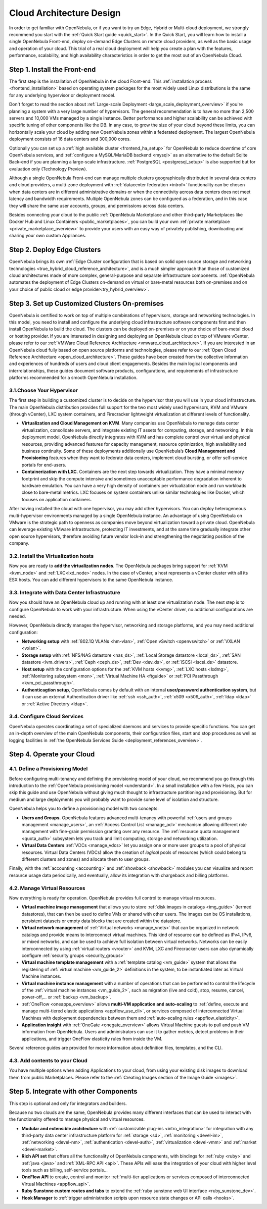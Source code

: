 .. _intro:

===========================
Cloud Architecture Design
===========================

In order to get familiar with OpenNebula, or if you want to try an Edge, Hybrid or Multi-cloud deployment, we strongly recommend you start with the :ref:`Quick Start guide <quick_start>`. In the Quick Start, you will learn how to install a single OpenNebula Front-end, deploy on-demand Edge Clusters on remote cloud providers, as well as the basic usage and operation of your cloud. This trial of a real cloud deployment will help you create a plan with the features, performance, scalability, and high availability characteristics in order to get the most out of an OpenNebula Cloud.

Step 1. Install the Front-end
=================================================

The first step is the installation of OpenNebula in the cloud Front-end. This :ref:`installation process <frontend_installation>` based on operating system packages for the most widely used Linux distributions is the same for any underlying hypervisor or deployment model.

Don't forget to read the section about :ref:`Large-scale Deployment <large_scale_deployment_overview>` if you're planning a system with a very large number of hypervisors. The general recommendation is to have no more than 2,500 servers and 10,000 VMs managed by a single instance. Better performance and higher scalability can be achieved with specific tuning of other components like the DB. In any case, to grow the size of your cloud beyond these limits, you can horizontally scale your cloud by adding new OpenNebula zones within a federated deployment. The largest OpenNebula deployment consists of 16 data centers and 300,000 cores.

Optionally you can set up a :ref:`high available cluster <frontend_ha_setup>` for OpenNebula to reduce downtime of core OpenNebula services, and :ref:`configure a MySQL/MariaDB backend <mysql>` as an alternative to the default Sqlite Back-end if you are planning a large-scale infrastructure. :ref:`PostgreSQL <postgresql_setup>` is also supported but for evaluation only (Technology Preview).

Although a single OpenNebula Front-end can manage multiple clusters geographically distributed in several data centers and cloud providers, a multi-zone deployment with :ref:`datacenter federation <introf>` functionality can be chosen when data centers are in different administrative domains or when the connectivity across data centers does not meet latency and bandwidth requirements. Multiple OpenNebula zones can be configured as a federation, and in this case they will share the same user accounts, groups, and permissions across data centers.

Besides connecting your cloud to the public :ref:`OpenNebula Marketplace and other third-party Marketplaces like Docker Hub and Linux Containers <public_marketplaces>`, you can build your own :ref:`private marketplace <private_marketplace_overview>` to provide your users with an easy way of privately publishing, downloading and sharing your own custom Appliances.

Step 2. Deploy Edge Clusters
=================================================

OpenNebula brings its own :ref:`Edge Cluster configuration that is based on solid open source storage and networking technologies <true_hybrid_cloud_reference_architecture>`, and is a much simpler approach than those of customized cloud architectures made of more complex, general-purpose and separate infrastructure components. :ref:`OpenNebula automates the deployment of Edge Clusters on-demand on virtual or bare-metal resources both on-premises and on your choice of public cloud or edge provider<try_hybrid_overview>`.

Step 3. Set up Customized Clusters On-premises
=================================================

OpenNebula is certified to work on top of multiple combinations of hypervisors, storage and networking technologies. In this model, you need to install and configure the underlying cloud infrastructure software components first and then install OpenNebula to build the cloud. The clusters can be deployed on-premises or on your choice of bare-metal cloud or hosting provider. If you are interested in designing and deploying an OpenNebula cloud on top of VMware vCenter, please refer to our :ref:`VMWare Cloud Reference Architecture <vmware_cloud_architecture>`. If you are interested in an OpenNebula cloud fully based on open source platforms and technologies, please refer to our :ref:`Open Cloud Reference Architecture <open_cloud_architecture>`. These guides have been created from the collective information and experiences of hundreds of users and cloud client engagements. Besides the main logical components and interrelationships, these guides document software products, configurations, and requirements of infrastructure platforms recommended for a smooth OpenNebula installation.

3.1.Choose Your Hypervisor
--------------------------------------------------

The first step in building a customized cluster is to decide on the hypervisor that you will use in your cloud infrastructure. The main OpenNebula distribution provides full support for the two most widely used hypervisors, KVM and VMware (through vCenter), LXC system containers, and Firecracker lightweight virtualization at different levels of functionality.

-  **Virtualization and Cloud Management on KVM**. Many companies use OpenNebula to manage data center virtualization, consolidate servers, and integrate existing IT assets for computing, storage, and networking. In this deployment model, OpenNebula directly integrates with KVM and has complete control over virtual and physical resources, providing advanced features for capacity management, resource optimization, high availability and business continuity. Some of these deployments additionally use OpenNebula’s **Cloud Management and Provisioning** features when they want to federate data centers, implement cloud bursting, or offer self-service portals for end-users.

-  **Containerization with LXC**. Containers are the next step towards virtualization. They have a minimal memory footprint and skip the compute intensive and sometimes unacceptable performance degradation inherent to hardware emulation. You can have a very high density of containers per virtualization node and run workloads close to bare-metal metrics. LXC focuses on system containers unlike similar technologies like Docker, which focuses on application containers.

After having installed the cloud with one hypervisor, you may add other hypervisors. You can deploy heterogeneous multi-hypervisor environments managed by a single OpenNebula instance. An advantage of using OpenNebula on VMware is the strategic path to openness as companies move beyond virtualization toward a private cloud. OpenNebula can leverage existing VMware infrastructure, protecting IT investments, and at the same time gradually integrate other open source hypervisors, therefore avoiding future vendor lock-in and strengthening the negotiating position of the company.

|OpenNebula Hypervisors|

3.2. Install the Virtualization hosts
-------------------------------------------------

Now you are ready to **add the virtualization nodes**. The OpenNebula packages bring support for :ref:`KVM <kvm_node>` and :ref:`LXC<lxd_node>` nodes. In the case of vCenter, a host represents a vCenter cluster with all its ESX hosts. You can add different hypervisors to the same OpenNebula instance.

3.3. Integrate with Data Center Infrastructure
------------------------------------------------------------

Now you should have an OpenNebula cloud up and running with at least one virtualization node. The next step is to configure OpenNebula to work with your infrastructure. When using the vCenter driver, no additional configurations are needed.

However, OpenNebula directly manages the hypervisor, networking and storage platforms, and you may need additional configuration:

-  **Networking setup** with :ref:`802.1Q VLANs <hm-vlan>`, :ref:`Open vSwitch <openvswitch>` or :ref:`VXLAN <vxlan>`.

-  **Storage setup** with :ref:`NFS/NAS datastore <nas_ds>`, :ref:`Local Storage datastore <local_ds>`, :ref:`SAN datastore <lvm_drivers>`, :ref:`Ceph <ceph_ds>`, :ref:`Dev <dev_ds>`, or :ref:`iSCSI <iscsi_ds>` datastore.

-  **Host setup** with the configuration options for the :ref:`KVM hosts <kvmg>`, :ref:`LXC hosts <lxdmg>`, :ref:`Monitoring subsystem <mon>`, :ref:`Virtual Machine HA <ftguide>` or :ref:`PCI Passthrough <kvm_pci_passthrough>`.

- **Authenticagtion setup**, OpenNebula comes by default with an internal **user/password authentication system**, but it can use an external Authentication driver like :ref:`ssh <ssh_auth>`, :ref:`x509 <x509_auth>`, :ref:`ldap <ldap>` or :ref:`Active Directory <ldap>`.

3.4. Configure Cloud Services
--------------------------------------------------

OpenNebula operates coordinating a set of specialized daemons and services to provide specific functions. You can get an in-depth overview of the main OpenNebula components, their configuration files, start and stop procedures as well as logging facilities in :ref:`the OpenNebula Services Guide <deployment_references_overview>`.

Step 4. Operate your Cloud
===============================================

4.1. Define a Provisioning Model
--------------------------------------------------

Before configuring multi-tenancy and defining the provisioning model of your cloud, we recommend you go through this introduction to the :ref:`OpenNebula provisioning model <understand>`. In a small installation with a few Hosts, you can skip this guide and use OpenNebula without giving much thought to infrastructure partitioning and provisioning. But for medium and large deployments you will probably want to provide some level of isolation and structure.

OpenNebula helps you to define a provisioning model with two concepts:

-  **Users and Groups.** OpenNebula features advanced multi-tenancy with powerful :ref:`users and groups management <manage_users>`, an :ref:`Access Control List <manage_acl>` mechanism allowing different role management with fine-grain permission granting over any resource. The :ref:`resource quota management <quota_auth>` subsystem lets you track and limit computing, storage and networking utilization.

-  **Virtual Data Centers** :ref:`VDCs <manage_vdcs>` let you assign one or more user groups to a pool of physical resources. Virtual Data Centers (VDCs) allow the creation of *logical* pools of resources (which could belong to different clusters and zones) and allocate them to user groups.

Finally, with the :ref:`accounting  <accounting>` and :ref:`showback  <showback>` modules you can visualize and report resource usage data periodically, and eventually, allow its integration with chargeback and billing platforms.

4.2. Manage Virtual Resources
--------------------------------------------------

Now everything is ready for operation. OpenNebula provides full control to manage virtual resources.

-  **Virtual machine image management** that allows you to store :ref:`disk images in catalogs <img_guide>` (termed datastores), that can then be used to define VMs or shared with other users. The images can be OS installations, persistent datasets or empty data blocks that are created within the datastore.

-  **Virtual network management** of :ref:`Virtual networks <manage_vnets>` that can be organized in network catalogs and provide means to interconnect virtual machines. This kind of resource can be defined as IPv4, IPv6, or mixed networks, and can be used to achieve full isolation between virtual networks. Networks can be easily interconnected by using :ref:`virtual routers <vrouter>` and KVM, LXC and Firecracker users can also dynamically configure :ref:`security groups <security_groups>`

-  **Virtual machine template management** with a :ref:`template catalog <vm_guide>` system that allows the registering of :ref:`virtual machine <vm_guide_2>` definitions in the system, to be instantiated later as Virtual Machine instances.

-  **Virtual machine instance management** with a number of operations that can be performed to control the lifecycle of the :ref:`virtual machine instances <vm_guide_2>`, such as migration (live and cold), stop, resume, cancel, power-off,... or :ref:`backup <vm_backup>`.

-  :ref:`OneFlow <oneapps_overview>` allows **multi-VM application and auto-scaling** to :ref:`define, execute and manage multi-tiered elastic applications <appflow_use_cli>`, or services composed of interconnected Virtual Machines with deployment dependencies between them and :ref:`auto-scaling rules <appflow_elasticity>`.

-  **Application insight** with :ref:`OneGate <onegate_overview>` allows Virtual Machine guests to pull and push VM information from OpenNebula. Users and administrators can use it to gather metrics, detect problems in their applications, and trigger OneFlow elasticity rules from inside the VM.

Several reference guides are provided for more information about definition files, templates, and the CLI.

4.3. Add contents to your Cloud
--------------------------------------------------

You have multiple options when adding Applications to your cloud, from using your existing disk images to download them from public Marketplaces. Please refer to the :ref:`Creating Images section of the Image Guide <images>`.

Step 5. Integrate with other Components
===============================================

This step is optional and only for integrators and builders.

Because no two clouds are the same, OpenNebula provides many different interfaces that can be used to interact with the functionality offered to manage physical and virtual resources.

-  **Modular and extensible architecture** with :ref:`customizable plug-ins <intro_integration>` for integration with any third-party data center infrastructure platform for :ref:`storage <sd>`, :ref:`monitoring <devel-im>`, :ref:`networking <devel-nm>`, :ref:`authentication <devel-auth>`, :ref:`virtualization <devel-vmm>` and :ref:`market <devel-market>`.

-  **Rich API set** that offers all the functionality of OpenNebula components, with bindings for :ref:`ruby <ruby>` and :ref:`java <java>` and :ref:`XML-RPC API <api>`. These APIs will ease the integration of your cloud with higher level tools such as billing, self-service portals...

-  **OneFlow API** to create, control and monitor :ref:`multi-tier applications or services composed of interconnected Virtual Machines <appflow_api>`.

-  **Ruby Sunstone custom routes and tabs** to extend the :ref:`ruby sunstone web UI interface <ruby_sunstone_dev>`.

-  **Hook Manager** to :ref:`trigger administration scripts upon resource state changes or API calls <hooks>`.

|OpenNebula Cloud Architecture|

.. |OpenNebula Hypervisors| image:: /images/6_features.png
  :width: 70%

.. |OpenNebula Cloud Architecture| image:: /images/new_overview_integrators.png
  :width: 70%
